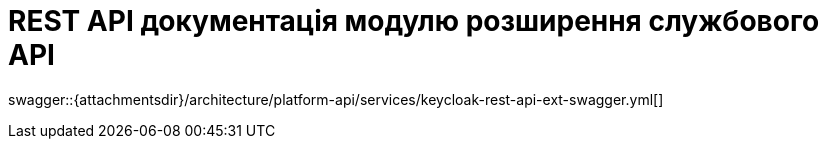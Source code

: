 = REST API документація модулю розширення службового API

====
swagger::{attachmentsdir}/architecture/platform-api/services/keycloak-rest-api-ext-swagger.yml[]
====